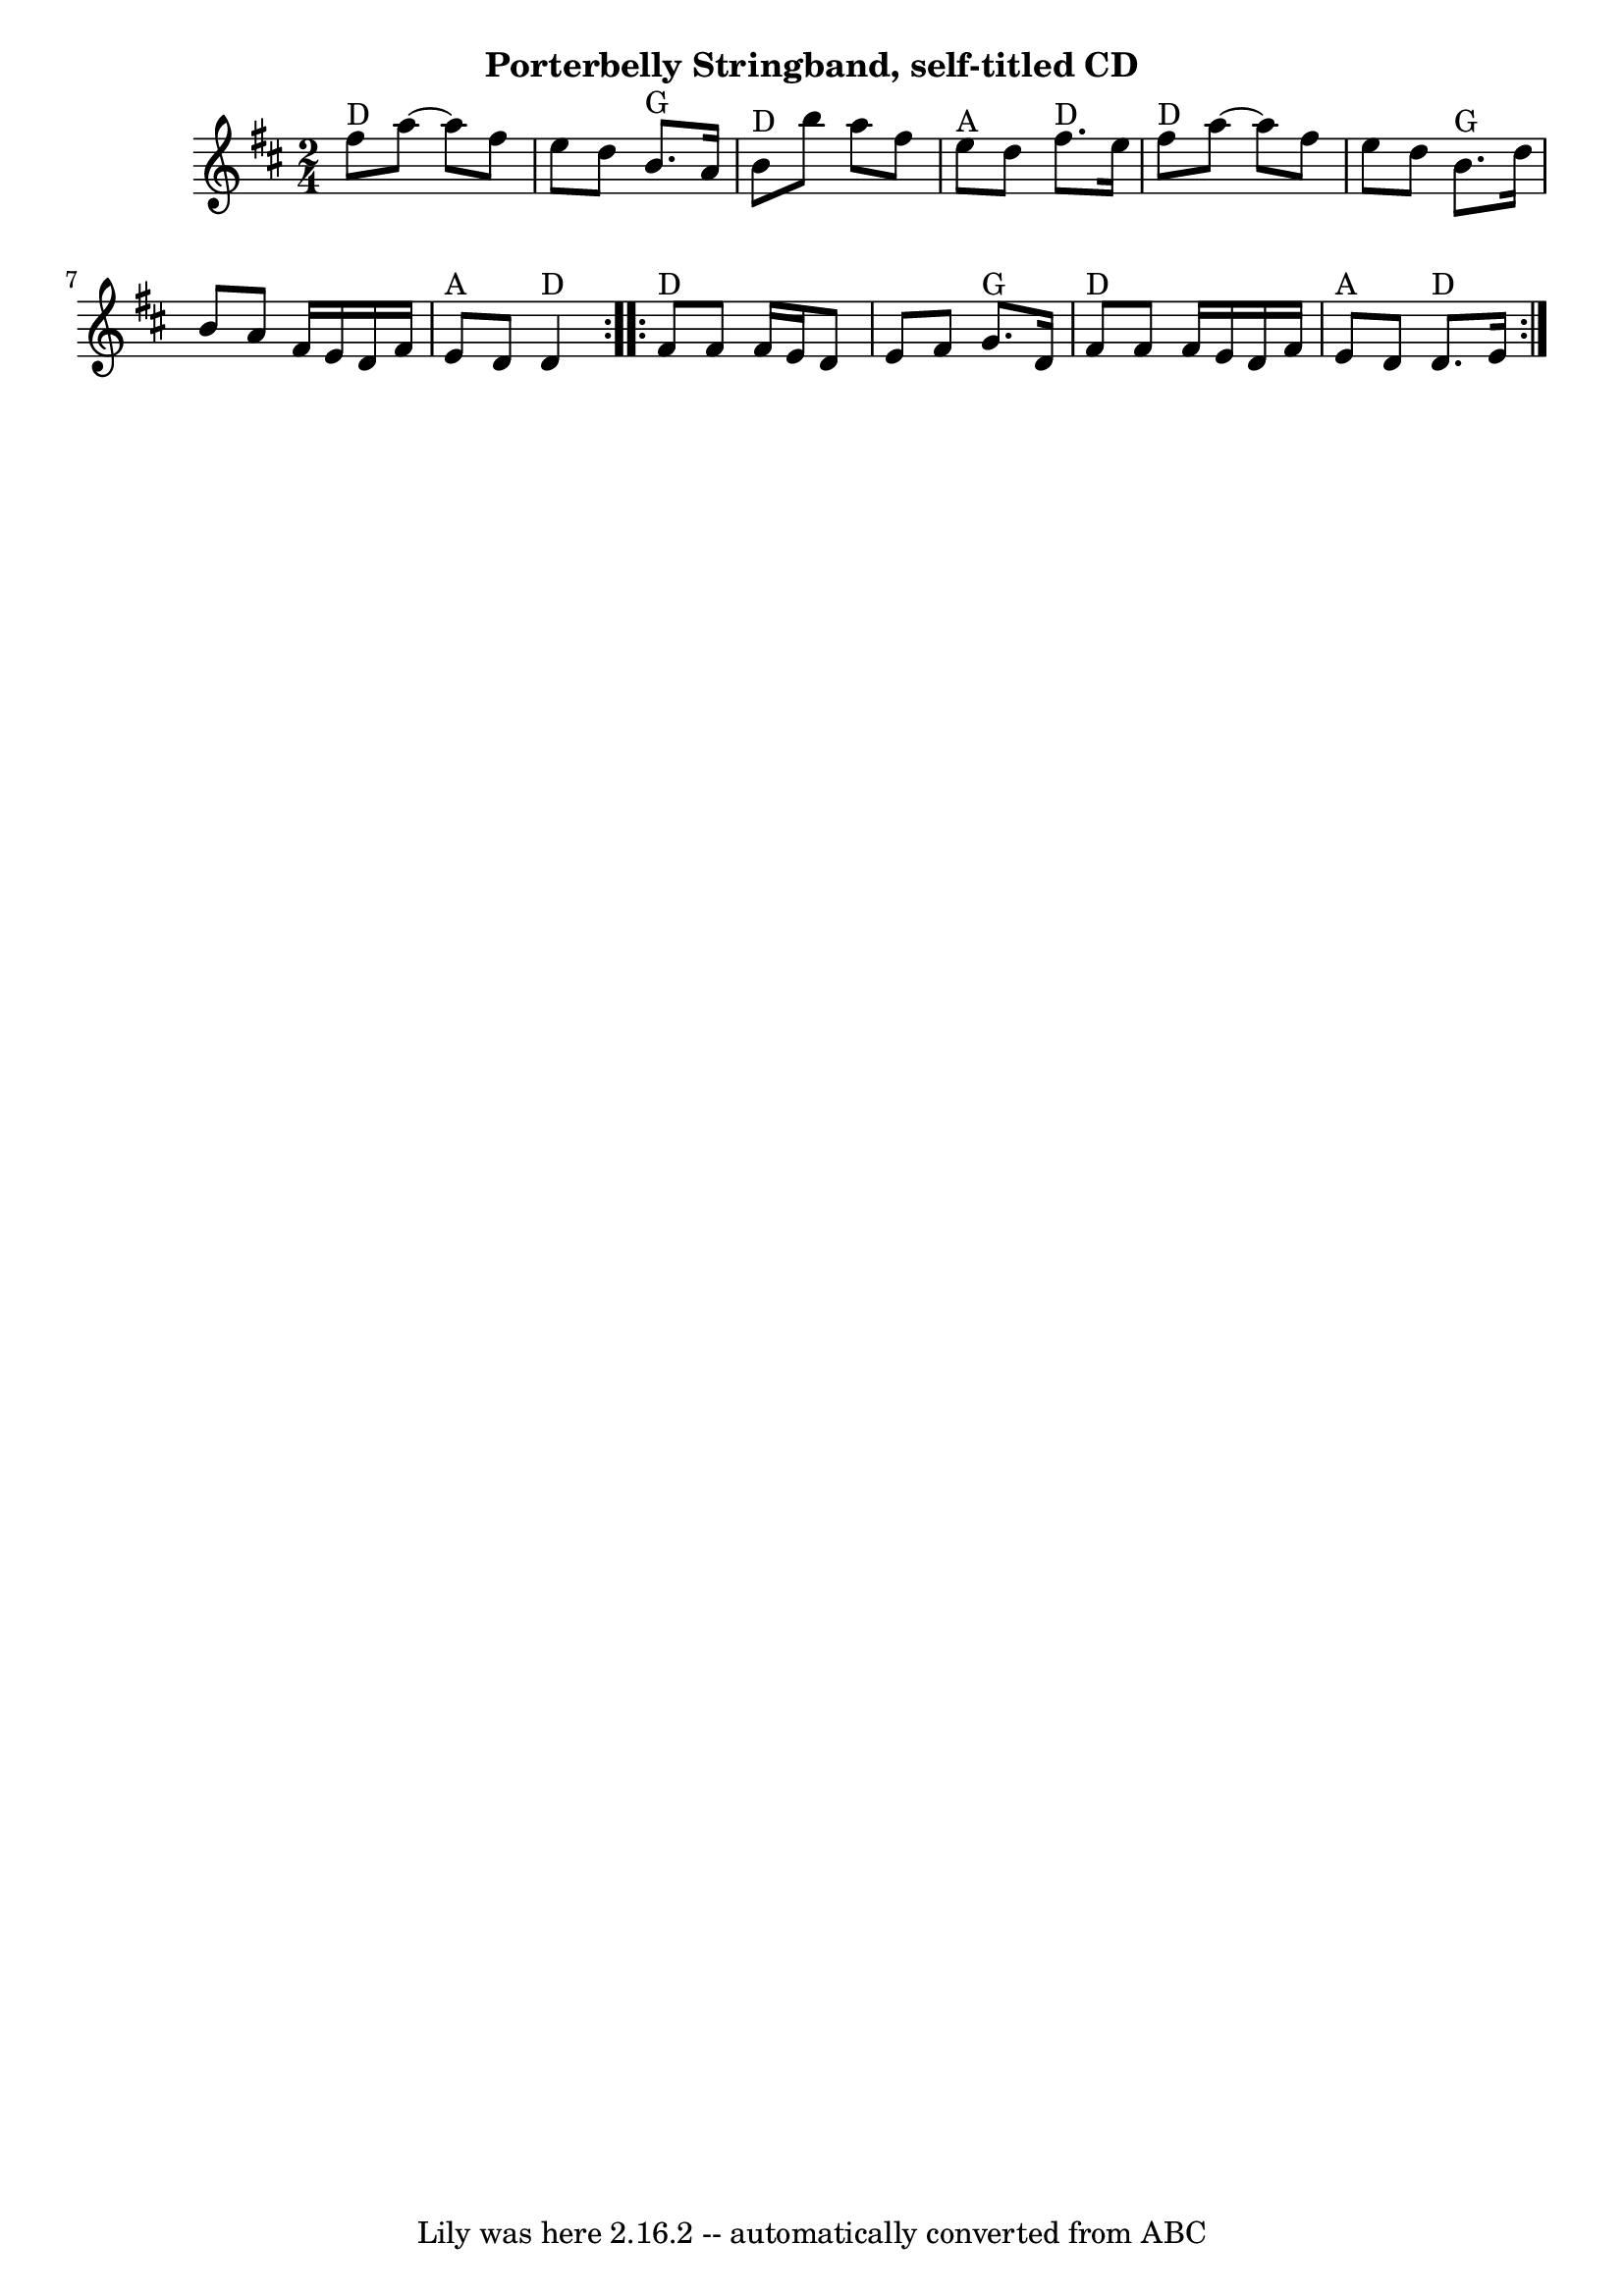 \version "2.7.40"
\header {
	crossRefNumber = "64"
	footnotes = ""
	subtitle = "Porterbelly Stringband, self-titled CD"
	tagline = "Lily was here 2.16.2 -- automatically converted from ABC"
}
voicedefault =  {
\set Score.defaultBarType = "empty"

\time 2/4 \key d \major   \repeat volta 2 {   fis''8 ^"D"   a''8   ~    a''8    
fis''8    \bar "|"   e''8    d''8      b'8. ^"G"   a'16    \bar "|"     b'8 
^"D"   b''8    a''8    fis''8    \bar "|"     e''8 ^"A"   d''8      fis''8. 
^"D"   e''16    \bar "|"       fis''8 ^"D"   a''8   ~    a''8    fis''8    
\bar "|"   e''8    d''8      b'8. ^"G"   d''16    \bar "|"   b'8    a'8    
fis'16    e'16    d'16    fis'16    \bar "|"     e'8 ^"A"   d'8    d'4 ^"D"   } 
    \repeat volta 2 {     fis'8 ^"D"   fis'8    fis'16    e'16    d'8    
\bar "|"   e'8    fis'8    g'8. ^"G"   d'16    \bar "|"     fis'8 ^"D"   fis'8  
  fis'16    e'16    d'16    fis'16    \bar "|"     e'8 ^"A"   d'8      d'8. 
^"D"   e'16    }   
}

\score{
    <<

	\context Staff="default"
	{
	    \voicedefault 
	}

    >>
	\layout {
	}
	\midi {}
}
